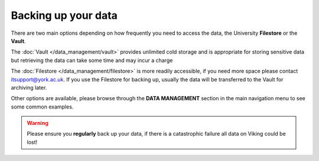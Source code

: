 Backing up your data
====================

There are two main options depending on how frequently you need to access the data, the University **Filestore** or the **Vault**.

The :doc:`Vault </data_management/vault>` provides unlimited cold storage and is appropriate for storing sensitive data but retrieving the data can take some time and may incur a charge

The :doc:`Filestore </data_management/filestore>` is more readily accessible, if you need more space please contact itsupport@york.ac.uk. If you use the Filestore for backing up, usually the data will be transferred to the Vault for archiving later.

Other options are available, please browse through the **DATA MANAGEMENT** section in the main navigation menu to see some common examples.

.. warning::

    Please ensure you **regularly** back up your data, if there is a catastrophic failure all data on Viking could be lost!

